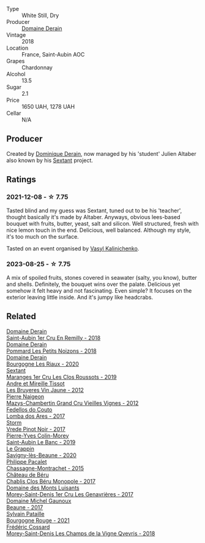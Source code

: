 #+attr_html: :class wine-main-image
[[file:/images/c9/dfb99d-b579-4437-bf84-cc2e9987c7c0/2021-12-09-08-47-58-67526C55-711B-4D8B-8936-627DAC8B0469-1-105-c@512.webp]]

- Type :: White Still, Dry
- Producer :: [[barberry:/producers/67b094dd-f7b3-4e46-8d7d-cf56339a7cf6][Domaine Derain]]
- Vintage :: 2018
- Location :: France, Saint-Aubin AOC
- Grapes :: Chardonnay
- Alcohol :: 13.5
- Sugar :: 2.1
- Price :: 1650 UAH, 1278 UAH
- Cellar :: N/A

** Producer

Created by [[barberry:/producers/4191c986-fc88-4e47-a038-cc1dd4c8fa31][Dominique Derain]], now managed by his 'student' Julien Altaber also known by his [[barberry:/producers/1c05cc7c-8b42-4101-b447-9422c813f6c7][Sextant]] project.

** Ratings

*** 2021-12-08 - ☆ 7.75

Tasted blind and my guess was Sextant, tuned out to be his 'teacher', thought basically it's made by Altaber. Anyways, obvious lees-based bouquet with fruits, butter, yeast, salt and silicon. Well structured, fresh with nice lemon touch in the end. Delicious, well balanced. Although my style, it's too much on the surface.

Tasted on an event organised by [[barberry:/convives/d904e107-409a-4f5b-959b-880e4b721465][Vasyl Kalinichenko]].

*** 2023-08-25 - ☆ 7.75

A mix of spoiled fruits, stones covered in seawater (salty, you know), butter and shells. Definitely, the bouquet wins over the palate. Delicious yet somehow it felt heavy and not fascinating. Even simple? It focuses on the exterior leaving little inside. And it's jumpy like headcrabs.

** Related

#+begin_export html
<div class="flex-container">
  <a class="flex-item flex-item-left" href="/wines/3eeefc0c-c2cc-4f8a-80e7-e71bf1c06620.html">
    <img class="flex-bottle" src="/images/3e/eefc0c-c2cc-4f8a-80e7-e71bf1c06620/2023-10-13-08-44-05-IMG-9800@512.webp"></img>
    <section class="h">Domaine Derain</section>
    <section class="h text-bolder">Saint-Aubin 1er Cru En Remilly - 2018</section>
  </a>

  <a class="flex-item flex-item-right" href="/wines/5f88de32-8150-4607-af07-3848c0d6c41c.html">
    <img class="flex-bottle" src="/images/5f/88de32-8150-4607-af07-3848c0d6c41c/2023-05-20-10-43-57-2AE66899-61B5-461A-B2E7-DEC9F2C0B0AA-1-105-c@512.webp"></img>
    <section class="h">Domaine Derain</section>
    <section class="h text-bolder">Pommard Les Petits Noizons - 2018</section>
  </a>

  <a class="flex-item flex-item-left" href="/wines/66832d2b-3525-4c0e-ba25-b0269b0779a1.html">
    <img class="flex-bottle" src="/images/66/832d2b-3525-4c0e-ba25-b0269b0779a1/2023-08-14-16-10-28-B1396452-9DA5-4974-8496-6D185768966E-1-105-c@512.webp"></img>
    <section class="h">Domaine Derain</section>
    <section class="h text-bolder">Bourgogne Les Riaux - 2020</section>
  </a>

  <a class="flex-item flex-item-right" href="/wines/0570c34d-eef6-4e3e-b4a1-7f854abe33ba.html">
    <img class="flex-bottle" src="/images/05/70c34d-eef6-4e3e-b4a1-7f854abe33ba/2021-12-09-08-51-38-352E7C50-B451-4EB9-834B-1E35853A8D01-1-105-c@512.webp"></img>
    <section class="h">Sextant</section>
    <section class="h text-bolder">Maranges 1er Cru Les Clos Roussots - 2019</section>
  </a>

  <a class="flex-item flex-item-left" href="/wines/2c655259-54b6-4a59-91c1-4e802e80a6b1.html">
    <img class="flex-bottle" src="/images/2c/655259-54b6-4a59-91c1-4e802e80a6b1/2021-12-09-08-54-15-F0C5FA76-52E7-4A8E-A4F7-57ED09D51621-1-105-c@512.webp"></img>
    <section class="h">Andre et Mireille Tissot</section>
    <section class="h text-bolder">Les Bruyeres Vin Jaune - 2012</section>
  </a>

  <a class="flex-item flex-item-right" href="/wines/33a5af69-7480-4f2e-97a9-d47800b40237.html">
    <img class="flex-bottle" src="/images/33/a5af69-7480-4f2e-97a9-d47800b40237/2023-08-28-20-41-54-654EC838-3F2E-4583-B84D-0F2B1BAF23A6-1-105-c@512.webp"></img>
    <section class="h">Pierre Naigeon</section>
    <section class="h text-bolder">Mazys-Chambertin Grand Cru Vieilles Vignes - 2012</section>
  </a>

  <a class="flex-item flex-item-left" href="/wines/5599b29d-ec02-4869-8d18-1e2eff71636e.html">
    <img class="flex-bottle" src="/images/55/99b29d-ec02-4869-8d18-1e2eff71636e/2022-05-08-16-12-51-3379D08C-7C18-46C8-A74E-42DFA735DA67-1-102-o@512.webp"></img>
    <section class="h">Fedellos do Couto</section>
    <section class="h text-bolder">Lomba dos Ares - 2017</section>
  </a>

  <a class="flex-item flex-item-right" href="/wines/5ca2fbaf-43a6-4973-9533-20f55ee2594f.html">
    <img class="flex-bottle" src="/images/5c/a2fbaf-43a6-4973-9533-20f55ee2594f/2021-09-11-10-26-26-A9AD0995-1146-4353-A0C6-9EFAE063B0DC-1-105-c@512.webp"></img>
    <section class="h">Storm</section>
    <section class="h text-bolder">Vrede Pinot Noir - 2017</section>
  </a>

  <a class="flex-item flex-item-left" href="/wines/88c63945-bcf3-4ad7-8208-2178cc5e12ce.html">
    <img class="flex-bottle" src="/images/88/c63945-bcf3-4ad7-8208-2178cc5e12ce/2021-12-09-08-50-16-8E47B39A-1C56-4891-B0E6-7D414FB906E7-1-105-c@512.webp"></img>
    <section class="h">Pierre-Yves Colin-Morey</section>
    <section class="h text-bolder">Saint-Aubin Le Banc - 2019</section>
  </a>

  <a class="flex-item flex-item-right" href="/wines/96250da7-a202-475f-a80d-f6876c7b8c71.html">
    <img class="flex-bottle" src="/images/96/250da7-a202-475f-a80d-f6876c7b8c71/2023-08-28-20-39-04-2BB59D7F-9962-4540-B8D1-4A58AC79D197-1-105-c@512.webp"></img>
    <section class="h">Le Grappin</section>
    <section class="h text-bolder">Savigny-lès-Beaune - 2020</section>
  </a>

  <a class="flex-item flex-item-left" href="/wines/acfcf3d1-ebba-46c7-8265-06bb6aee4791.html">
    <img class="flex-bottle" src="/images/ac/fcf3d1-ebba-46c7-8265-06bb6aee4791/2023-08-28-20-50-52-3CE07A20-1B57-4EDF-BE25-E9A352169302-1-105-c@512.webp"></img>
    <section class="h">Philippe Pacalet</section>
    <section class="h text-bolder">Chassagne-Montrachet - 2015</section>
  </a>

  <a class="flex-item flex-item-right" href="/wines/c4370dd3-fe5e-4b75-89f4-6eb7592a889d.html">
    <img class="flex-bottle" src="/images/c4/370dd3-fe5e-4b75-89f4-6eb7592a889d/2023-08-28-20-52-08-D1EA876A-8D48-45BA-8168-E84972056E02-1-105-c@512.webp"></img>
    <section class="h">Château de Béru</section>
    <section class="h text-bolder">Chablis Clos Béru Monopole - 2017</section>
  </a>

  <a class="flex-item flex-item-left" href="/wines/ca3e91bb-2f99-495d-8559-599df1f3098c.html">
    <img class="flex-bottle" src="/images/ca/3e91bb-2f99-495d-8559-599df1f3098c/2023-08-28-20-38-49-24B3BCC7-30A0-4368-BCE3-BCDA37765925-1-105-c@512.webp"></img>
    <section class="h">Domaine des Monts Luisants</section>
    <section class="h text-bolder">Morey-Saint-Denis 1er Cru Les Genavrières - 2017</section>
  </a>

  <a class="flex-item flex-item-right" href="/wines/cf113251-3124-4a63-8959-020e90600405.html">
    <img class="flex-bottle" src="/images/cf/113251-3124-4a63-8959-020e90600405/2023-09-29-12-30-55-IMG-9395@512.webp"></img>
    <section class="h">Domaine Michel Gaunoux</section>
    <section class="h text-bolder">Beaune - 2017</section>
  </a>

  <a class="flex-item flex-item-left" href="/wines/d6b279bf-47ed-4b37-b3a7-b042cfb53eca.html">
    <img class="flex-bottle" src="/images/d6/b279bf-47ed-4b37-b3a7-b042cfb53eca/2023-08-28-20-44-42-E64C2D0B-8578-4A35-ABB2-8A684FB7DA1A-1-105-c@512.webp"></img>
    <section class="h">Sylvain Pataille</section>
    <section class="h text-bolder">Bourgogne Rouge - 2021</section>
  </a>

  <a class="flex-item flex-item-right" href="/wines/e8807132-9a6c-4d45-b55c-72c6bbf7a5f2.html">
    <img class="flex-bottle" src="/images/e8/807132-9a6c-4d45-b55c-72c6bbf7a5f2/2023-08-28-20-48-42-BB4A6826-0020-46B4-89BD-94EB0DE5454F-1-105-c@512.webp"></img>
    <section class="h">Frédéric Cossard</section>
    <section class="h text-bolder">Morey-Saint-Denis Les Champs de la Vigne Qvevris - 2018</section>
  </a>

</div>
#+end_export

